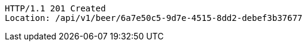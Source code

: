 [source,http,options="nowrap"]
----
HTTP/1.1 201 Created
Location: /api/v1/beer/6a7e50c5-9d7e-4515-8dd2-debef3b37677

----